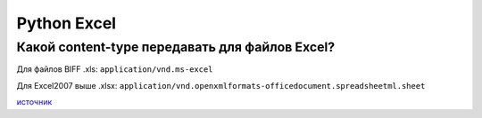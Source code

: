 Python Excel
=============


================================================
Какой content-type передавать для файлов Excel?
================================================

Для файлов BIFF .xls: ``application/vnd.ms-excel``

Для Excel2007 выше .xlsx: ``application/vnd.openxmlformats-officedocument.spreadsheetml.sheet``

.. _источник: http://stackoverflow.com/questions/2937465/what-is-correct-content-type-for-excel-files
`источник`_


